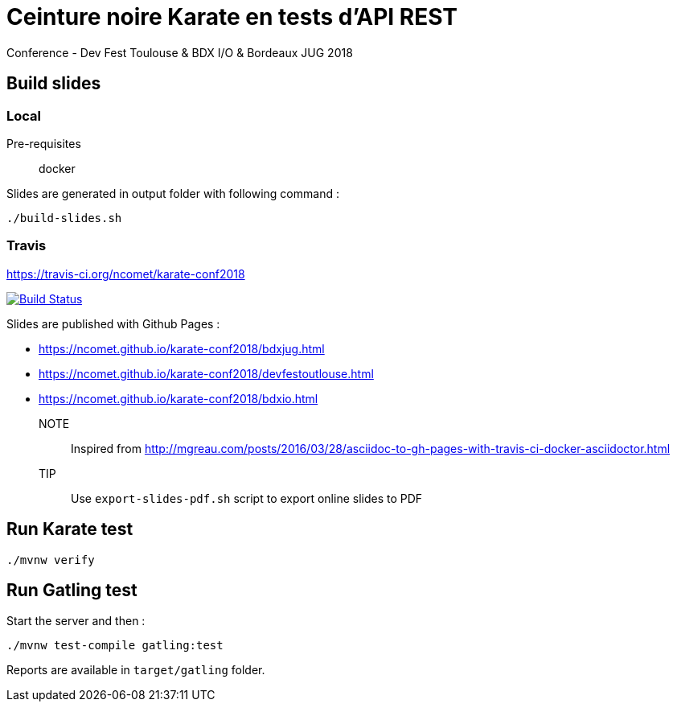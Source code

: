 = Ceinture noire Karate en tests d’API REST
Conference - Dev Fest Toulouse & BDX I/O & Bordeaux JUG 2018

== Build slides

=== Local

Pre-requisites:: docker

.Slides are generated in output folder with following command :
[source]
----
./build-slides.sh
----

=== Travis

https://travis-ci.org/ncomet/karate-conf2018

image:https://travis-ci.org/ncomet/karate-conf2018.svg?branch=master["Build Status", link="https://travis-ci.org/ncomet/karate-conf2018"]

Slides are published with Github Pages : 

* https://ncomet.github.io/karate-conf2018/bdxjug.html
* https://ncomet.github.io/karate-conf2018/devfestoutlouse.html
* https://ncomet.github.io/karate-conf2018/bdxio.html

NOTE:: Inspired from http://mgreau.com/posts/2016/03/28/asciidoc-to-gh-pages-with-travis-ci-docker-asciidoctor.html

TIP:: Use `export-slides-pdf.sh` script to export online slides to PDF

== Run Karate test

[source]
----
./mvnw verify
----

== Run Gatling test

Start the server and then :

[source]
----
./mvnw test-compile gatling:test
----

Reports are available in `target/gatling` folder.

